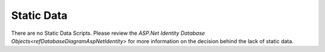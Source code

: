 Static Data
===========

There are no Static Data Scripts.  Please review the `ASP.Net Identity Database Objects<refDatabaseDiagramAspNetIdentity>` for more information on the decision behind the lack of static data.
